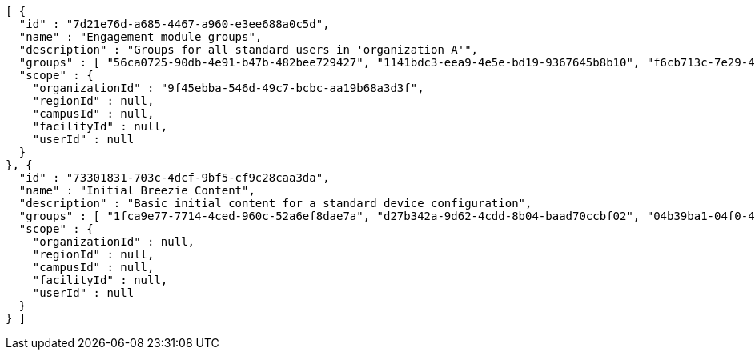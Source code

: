 [source,options="nowrap"]
----
[ {
  "id" : "7d21e76d-a685-4467-a960-e3ee688a0c5d",
  "name" : "Engagement module groups",
  "description" : "Groups for all standard users in 'organization A'",
  "groups" : [ "56ca0725-90db-4e91-b47b-482bee729427", "1141bdc3-eea9-4e5e-bd19-9367645b8b10", "f6cb713c-7e29-4ecd-bf4e-80e9371f57fe" ],
  "scope" : {
    "organizationId" : "9f45ebba-546d-49c7-bcbc-aa19b68a3d3f",
    "regionId" : null,
    "campusId" : null,
    "facilityId" : null,
    "userId" : null
  }
}, {
  "id" : "73301831-703c-4dcf-9bf5-cf9c28caa3da",
  "name" : "Initial Breezie Content",
  "description" : "Basic initial content for a standard device configuration",
  "groups" : [ "1fca9e77-7714-4ced-960c-52a6ef8dae7a", "d27b342a-9d62-4cdd-8b04-baad70ccbf02", "04b39ba1-04f0-4012-b6c4-644d37e71f44" ],
  "scope" : {
    "organizationId" : null,
    "regionId" : null,
    "campusId" : null,
    "facilityId" : null,
    "userId" : null
  }
} ]
----